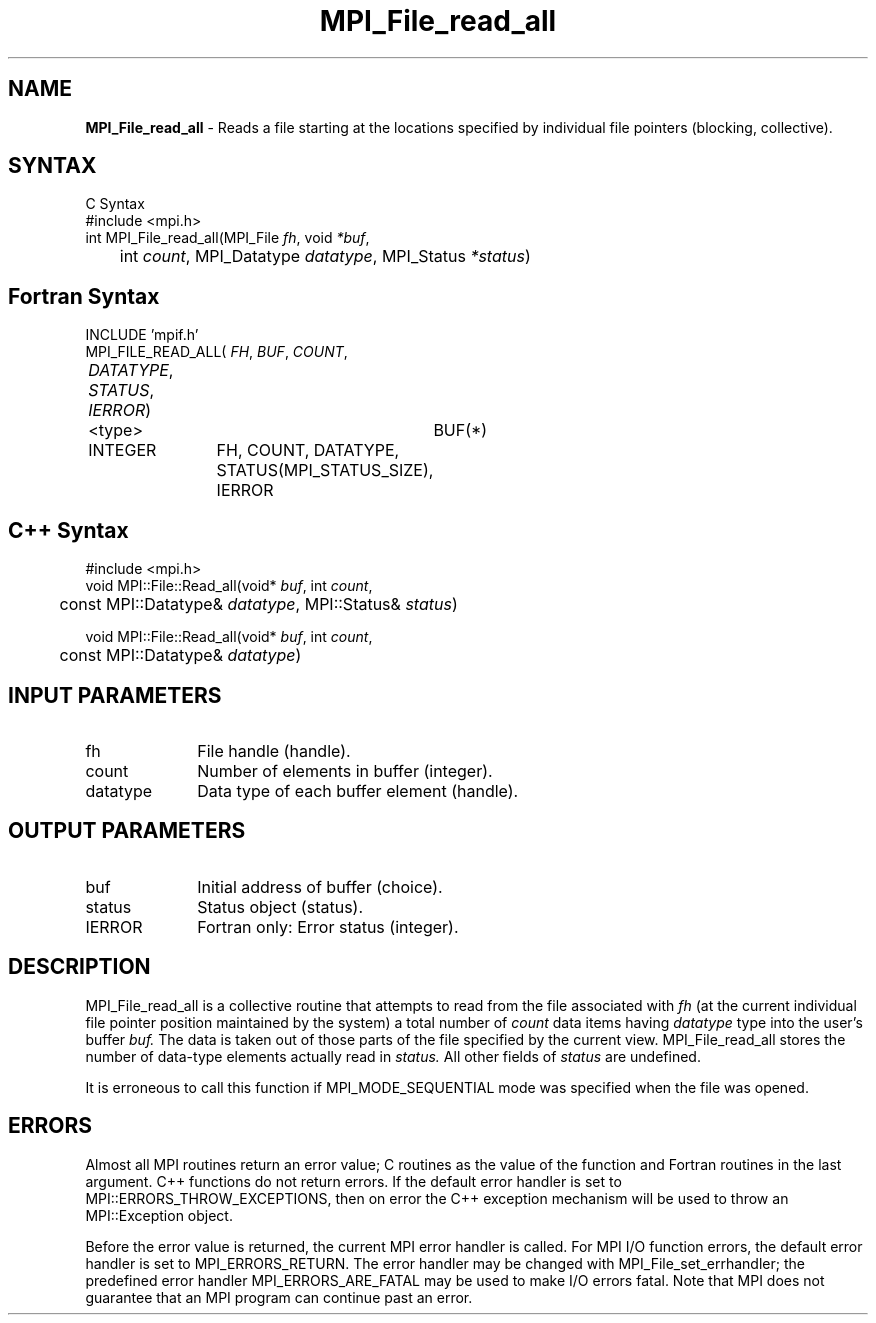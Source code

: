 .\" -*- nroff -*-
.\" Copyright 2010 Cisco Systems, Inc.  All rights reserved.
.\" Copyright 2006-2008 Sun Microsystems, Inc.
.\" Copyright (c) 1996 Thinking Machines Corporation
.\" $COPYRIGHT$
.TH MPI_File_read_all 3 "Dec 19, 2014" "1.8.4" "Open MPI"
.SH NAME
\fBMPI_File_read_all\fP \- Reads a file starting at the locations specified by individual file pointers (blocking, collective).

.SH SYNTAX
.ft R
.nf
C Syntax
    #include <mpi.h>
    int MPI_File_read_all(MPI_File \fIfh\fP, void \fI*buf\fP, 
    	      int \fIcount\fP, MPI_Datatype \fIdatatype\fP, MPI_Status \fI*status\fP)

.fi
.SH Fortran Syntax
.nf
    INCLUDE 'mpif.h'
    MPI_FILE_READ_ALL(\fI FH\fP, \fI BUF\fP, \fICOUNT\fP, 
    	      \fI DATATYPE\fP, \fISTATUS\fP, \fI IERROR\fP)
	 <type>		BUF(*)
    	 INTEGER	FH, COUNT, DATATYPE, STATUS(MPI_STATUS_SIZE), 
			IERROR

.fi
.SH C++ Syntax
.nf
#include <mpi.h>
void MPI::File::Read_all(void* \fIbuf\fP, int \fIcount\fP,
	const MPI::Datatype& \fIdatatype\fP, MPI::Status& \fIstatus\fP)

void MPI::File::Read_all(void* \fIbuf\fP, int \fIcount\fP,
	const MPI::Datatype& \fIdatatype\fP)

.fi
.SH INPUT PARAMETERS
.ft R
.TP 1i
fh
File handle (handle).
.TP 1i
count
Number of elements in buffer (integer).
.TP 1i
datatype
Data type of each buffer element (handle).

.SH OUTPUT PARAMETERS
.ft R
.TP 1i
buf
Initial address of buffer (choice).
.TP 1i
status
Status object (status).
.TP 1i
IERROR
Fortran only: Error status (integer). 

.SH DESCRIPTION
.ft R
MPI_File_read_all is a collective routine that attempts to read from the file associated with 
.I fh
(at the current individual file pointer position maintained by the system) a total number of 
.I count
data items having 
.I datatype
type into the user's buffer 
.I buf.
The data is taken out of those parts of the
file specified by the current view. MPI_File_read_all stores the
number of data-type elements actually read in 
.I status.
All other fields of 
.I status
are undefined. 
.sp
It is erroneous to call this function if MPI_MODE_SEQUENTIAL mode was specified when the file was opened. 

.SH ERRORS
Almost all MPI routines return an error value; C routines as the value of the function and Fortran routines in the last argument. C++ functions do not return errors. If the default error handler is set to MPI::ERRORS_THROW_EXCEPTIONS, then on error the C++ exception mechanism will be used to throw an MPI::Exception object.
.sp
Before the error value is returned, the current MPI error handler is
called. For MPI I/O function errors, the default error handler is set to MPI_ERRORS_RETURN. The error handler may be changed with MPI_File_set_errhandler; the predefined error handler MPI_ERRORS_ARE_FATAL may be used to make I/O errors fatal. Note that MPI does not guarantee that an MPI program can continue past an error.  


